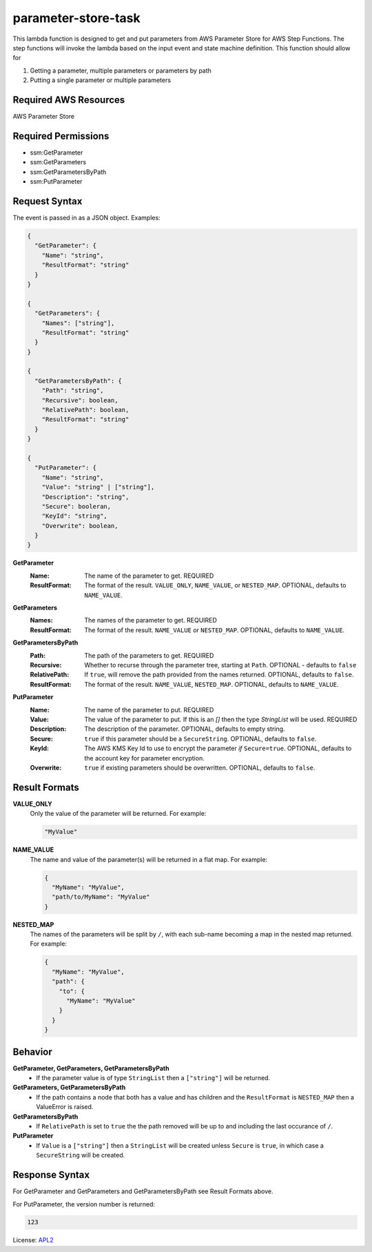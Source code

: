 ============================
parameter-store-task
============================

.. _APL2: http://www.apache.org/licenses/LICENSE-2.0.txt

This lambda function is designed to get and put parameters from AWS Parameter
Store for AWS Step Functions. The step functions will invoke the lambda based
on the input event and state machine definition.
This function should allow for

#. Getting a parameter, multiple parameters or parameters by path
#. Putting a single parameter or multiple parameters

Required AWS Resources
----------------------
AWS Parameter Store

Required Permissions
--------------------
- ssm:GetParameter
- ssm:GetParameters
- ssm:GetParametersByPath
- ssm:PutParameter

Request Syntax
---------------------
The event is passed in as a JSON object. Examples:

.. code::

  {
    "GetParameter": {
      "Name": "string",
      "ResultFormat": "string"
    }
  }

  {
    "GetParameters": {
      "Names": ["string"],
      "ResultFormat": "string"
    }
  }

  {
    "GetParametersByPath": {
      "Path": "string",
      "Recursive": boolean,
      "RelativePath": boolean,
      "ResultFormat": "string"
    }
  }

  {
    "PutParameter": {
      "Name": "string",
      "Value": "string" | ["string"],
      "Description": "string",
      "Secure": booleran,
      "KeyId": "string",
      "Overwrite": boolean,
    }
  }

**GetParameter**
  :Name:
    The name of the parameter to get. REQUIRED
  :ResultFormat:
    The format of the result. ``VALUE_ONLY``, ``NAME_VALUE``,
    or ``NESTED_MAP``. OPTIONAL, defaults to ``NAME_VALUE``.

**GetParameters**
  :Names:
    The names of the parameter to get. REQUIRED
  :ResultFormat:
    The format of the result. ``NAME_VALUE``
    or ``NESTED_MAP``. OPTIONAL, defaults to ``NAME_VALUE``.

**GetParametersByPath**
  :Path:
    The path of the parameters to get. REQUIRED
  :Recursive:
    Whether to recurse through the parameter tree, starting
    at ``Path``. OPTIONAL - defaults to ``false``
  :RelativePath:
    If ``true``, will remove the path provided from the names returned.
    OPTIONAL, defaults to ``false``.
  :ResultFormat:
    The format of the result. ``NAME_VALUE``, ``NESTED_MAP``.
    OPTIONAL, defaults to ``NAME_VALUE``.

**PutParameter**
  :Name:
    The name of the parameter to put. REQUIRED
  :Value:
    The value of the parameter to put. If this is an `[]` then the type
    `StringList` will be used. REQUIRED
  :Description:
    The description of the parameter. OPTIONAL, defaults to empty
    string.
  :Secure:
    ``true`` if this parameter should be a ``SecureString``. OPTIONAL,
    defaults to ``false``.
  :KeyId:
    The AWS KMS Key Id to use to encrypt the parameter *if* ``Secure=true``.
    OPTIONAL, defaults to the account key for parameter encryption.
  :Overwrite:
    ``true`` if existing parameters should be overwritten. OPTIONAL,
    defaults to ``false``.

Result Formats
--------------
**VALUE_ONLY**
  Only the value of the parameter will be returned. For example:

  .. code::

    "MyValue"

**NAME_VALUE**
  The name and value of the parameter(s) will be returned in a flat map. For example:

  .. code::

    {
      "MyName": "MyValue",
      "path/to/MyName": "MyValue"
    }

**NESTED_MAP**
  The names of the parameters will be split by ``/``, with each sub-name becoming a map in
  the nested map returned. For example:

  .. code::

    {
      "MyName": "MyValue",
      "path": {
        "to": {
          "MyName": "MyValue"
        }
      }
    }

Behavior
--------
**GetParameter, GetParameters, GetParametersByPath**
  - If the parameter value is of type ``StringList`` then a ``["string"]`` will be returned.
**GetParameters, GetParametersByPath**
  - If the path contains a node that both has a value and has children and the ``ResultFormat`` is ``NESTED_MAP`` then a ValueError is raised.
**GetParametersByPath**
  - If ``RelativePath`` is set to ``true`` the the path removed will be up to and including the last occurance of ``/``.
**PutParameter**
  - If ``Value`` is a ``["string"]`` then a ``StringList`` will be created unless ``Secure`` is ``true``, in which case a ``SecureString`` will be created.


Response Syntax
---------------------
For GetParameter and GetParameters and
GetParametersByPath see Result Formats above.

For PutParameter, the version number is returned:

.. code::

  123

License: `APL2`_

